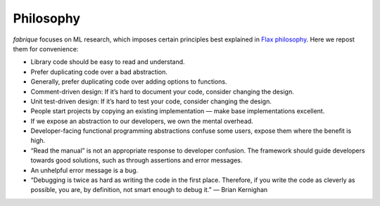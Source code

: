 .. _philosophy:

Philosophy
==========

*fabrique* focuses on ML research, which imposes certain principles best explained in `Flax philosophy`_. Here we repost them for convenience:

.. _Flax philosophy: https://flax.readthedocs.io/en/stable/philosophy.html

* Library code should be easy to read and understand.
* Prefer duplicating code over a bad abstraction.
* Generally, prefer duplicating code over adding options to functions.
* Comment-driven design: If it’s hard to document your code, consider changing the design.
* Unit test-driven design: If it’s hard to test your code, consider changing the design.
* People start projects by copying an existing implementation — make base implementations excellent.
* If we expose an abstraction to our developers, we own the mental overhead.
* Developer-facing functional programming abstractions confuse some users, expose them where the benefit is high.
* “Read the manual” is not an appropriate response to developer confusion. The framework should guide developers towards good solutions, such as through assertions and error messages.
* An unhelpful error message is a bug.
* “Debugging is twice as hard as writing the code in the first place. Therefore, if you write the code as cleverly as possible, you are, by definition, not smart enough to debug it.” — Brian Kernighan